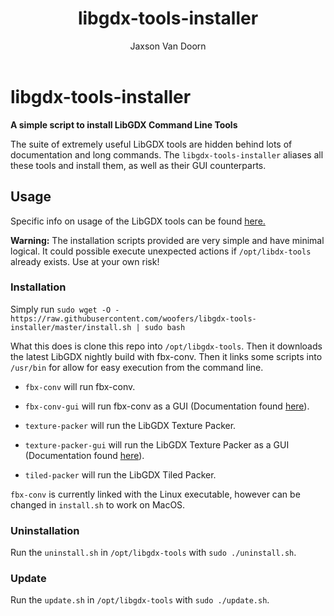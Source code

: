
#+TITLE:	libgdx-tools-installer
#+AUTHOR:	Jaxson Van Doorn
#+EMAIL:	jaxson.vandoorn@gmail.com
#+OPTIONS:  num:nil toc:nil

* libgdx-tools-installer
*A simple script to install LibGDX Command Line Tools*

The suite of extremely useful LibGDX tools are hidden behind lots of documentation and long commands.  The ~libgdx-tools-installer~ aliases all these tools and install them, as well as their GUI counterparts.

** Usage

Specific info on usage of the LibGDX tools can be found [[https://libgdx.badlogicgames.com/tools.html][here.]]

*Warning:* The installation scripts provided are very simple and have minimal logical.  It could possible execute unexpected actions if ~/opt/libdx-tools~ already exists. Use at your own risk!

*** Installation

Simply run ~sudo wget -O - https://raw.githubusercontent.com/woofers/libgdx-tools-installer/master/install.sh | sudo bash~

What this does is clone this repo into ~/opt/libgdx-tools~.  Then it downloads the latest LibGDX nightly build with fbx-conv.  Then it links some scripts into ~/usr/bin~ for allow for easy execution from the command line.

- ~fbx-conv~ will run fbx-conv.

- ~fbx-conv-gui~ will run fbx-conv as a GUI (Documentation found [[https://github.com/ASneakyFox/libgdx-fbxconv-gui][here]]).

- ~texture-packer~ will run the LibGDX Texture Packer.

- ~texture-packer-gui~ will run the LibGDX Texture Packer as a GUI (Documentation found [[https://github.com/crashinvaders/gdx-texture-packer-gui][here]]).

- ~tiled-packer~ will run the LibGDX Tiled Packer.

~fbx-conv~ is currently linked with the Linux executable, however can be changed in ~install.sh~ to work on MacOS.

*** Uninstallation
Run the ~uninstall.sh~ in ~/opt/libgdx-tools~ with ~sudo ./uninstall.sh~.
*** Update
Run the ~update.sh~ in ~/opt/libgdx-tools~ with ~sudo ./update.sh~.
